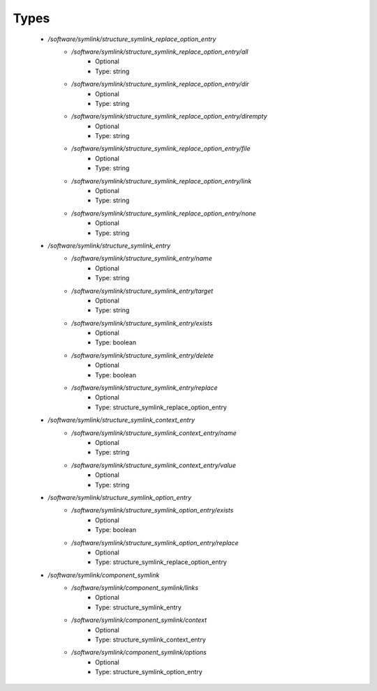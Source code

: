 
Types
-----

 - `/software/symlink/structure_symlink_replace_option_entry`
    - `/software/symlink/structure_symlink_replace_option_entry/all`
        - Optional
        - Type: string
    - `/software/symlink/structure_symlink_replace_option_entry/dir`
        - Optional
        - Type: string
    - `/software/symlink/structure_symlink_replace_option_entry/dirempty`
        - Optional
        - Type: string
    - `/software/symlink/structure_symlink_replace_option_entry/file`
        - Optional
        - Type: string
    - `/software/symlink/structure_symlink_replace_option_entry/link`
        - Optional
        - Type: string
    - `/software/symlink/structure_symlink_replace_option_entry/none`
        - Optional
        - Type: string
 - `/software/symlink/structure_symlink_entry`
    - `/software/symlink/structure_symlink_entry/name`
        - Optional
        - Type: string
    - `/software/symlink/structure_symlink_entry/target`
        - Optional
        - Type: string
    - `/software/symlink/structure_symlink_entry/exists`
        - Optional
        - Type: boolean
    - `/software/symlink/structure_symlink_entry/delete`
        - Optional
        - Type: boolean
    - `/software/symlink/structure_symlink_entry/replace`
        - Optional
        - Type: structure_symlink_replace_option_entry
 - `/software/symlink/structure_symlink_context_entry`
    - `/software/symlink/structure_symlink_context_entry/name`
        - Optional
        - Type: string
    - `/software/symlink/structure_symlink_context_entry/value`
        - Optional
        - Type: string
 - `/software/symlink/structure_symlink_option_entry`
    - `/software/symlink/structure_symlink_option_entry/exists`
        - Optional
        - Type: boolean
    - `/software/symlink/structure_symlink_option_entry/replace`
        - Optional
        - Type: structure_symlink_replace_option_entry
 - `/software/symlink/component_symlink`
    - `/software/symlink/component_symlink/links`
        - Optional
        - Type: structure_symlink_entry
    - `/software/symlink/component_symlink/context`
        - Optional
        - Type: structure_symlink_context_entry
    - `/software/symlink/component_symlink/options`
        - Optional
        - Type: structure_symlink_option_entry
